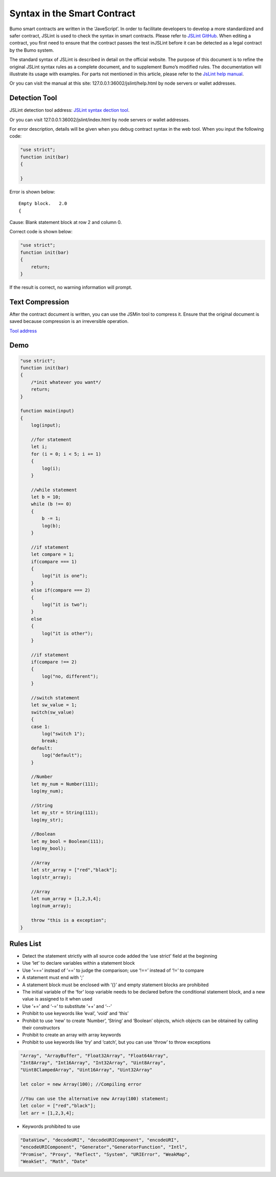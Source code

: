 **Syntax in the Smart Contract**
================================

Bumo smart contracts are written in the ‘JaveScript’. In order to
facilitate developers to develop a more standardized and safer contract,
JSLint is used to check the syntax in smart contracts. Please refer to
`JSLint GitHub <./>`__. When editing a contract, you first need to
ensure that the contract passes the test inJSLint before it can be
detected as a legal contract by the Bumo system.

The standard syntax of JSLint is described in detail on the official
website. The purpose of this document is to refine the original JSLint
syntax rules as a complete document, and to supplement Bumo’s modified
rules. The documentation will illustrate its usage with examples. For
parts not mentioned in this article, please refer to the `JsLint help
manual <http://bumo.chinacloudapp.cn:36002/help.html>`__.

Or you can visit the manual at this site:
127.0.0.1:36002/jslint/help.html by node servers or wallet addresses.

**Detection Tool**
------------------

JSLint detection tool address: `JSLint syntax dection
tool <http://bumo.chinacloudapp.cn:36002/jslint.html>`__.

Or you can visit 127.0.0.1:36002/jslint/index.html by node servers or
wallet addresses.

For error description, details will be given when you debug contract
syntax in the web tool. When you input the following code:

.. code:: javascript


   "use strict";
   function init(bar)
   {
       
   }

Error is shown below:

::

   Empty block.   2.0
   {

Cause: Blank statement block at row 2 and column 0.

Correct code is shown below:

.. code:: javascript


   "use strict";
   function init(bar)
   {
       return;    
   }

If the result is correct, no warning information will prompt.

**Text Compression**
--------------------

After the contract document is written, you can use the JSMin tool to
compress it. Ensure that the original document is saved because
compression is an irreversible operation.

`Tool address <../../../deploy/jsmin/>`__

**Demo**
--------

.. code:: javascript


   "use strict";
   function init(bar)
   {
       /*init whatever you want*/
       return;
   }

   function main(input) 
   {
       log(input);

       //for statement
       let i;
       for (i = 0; i < 5; i += 1) 
       {
           log(i);
       }

       //while statement
       let b = 10;
       while (b !== 0) 
       {
           b -= 1;
           log(b);
       }

       //if statement
       let compare = 1;
       if(compare === 1)
       {
           log("it is one");
       }
       else if(compare === 2)
       {
           log("it is two");
       }
       else
       {
           log("it is other");
       }

       //if statement
       if(compare !== 2)
       {
           log("no, different");
       }

       //switch statement
       let sw_value = 1;
       switch(sw_value)
       {
       case 1:
           log("switch 1");
           break;
       default:
           log("default");
       }

       //Number
       let my_num = Number(111);
       log(my_num);

       //String
       let my_str = String(111);
       log(my_str);

       //Boolean
       let my_bool = Boolean(111);
       log(my_bool);

       //Array
       let str_array = ["red","black"]; 
       log(str_array);

       //Array
       let num_array = [1,2,3,4];
       log(num_array);

       throw "this is a exception";
   }

**Rules List**
--------------

-  Detect the statement strictly with all source code added the ‘use
   strict’ field at the beginning

-  Use ‘let’ to declare variables within a statement block

-  Use ‘===’ instead of ‘==’ to judge the comparison; use ‘!==’ instead
   of ‘!=’ to compare
-  A statement must end with ‘;’

-  A statement block must be enclosed with ‘{}’ and empty statement
   blocks are prohibited

-  The initial variable of the ‘for’ loop variable needs to be declared
   before the conditional statement block, and a new value is assigned
   to it when used

-  Use ‘+=’ and ‘-=’ to substitute ‘++’ and ‘--’

-  Prohibit to use keywords like ‘eval’, ‘void’ and ‘this’

-  Prohibit to use ‘new’ to create ‘Number’, ‘String’ and ‘Boolean’
   objects, which objects can be obtained by calling their constructors

-  Prohibit to create an array with array keywords

-  Prohibit to use keywords like ‘try’ and ‘catch’, but you can use
   ‘throw’ to throw exceptions

.. code:: javascript

   "Array", "ArrayBuffer", "Float32Array", "Float64Array", 
   "Int8Array", "Int16Array", "Int32Array", "Uint8Array", 
   "Uint8ClampedArray", "Uint16Array", "Uint32Array"

   let color = new Array(100); //Compiling error

   //You can use the alternative new Array(100) statement;
   let color = ["red","black"]; 
   let arr = [1,2,3,4];

-  Keywords prohibited to use

.. code:: javascript

   "DataView", "decodeURI", "decodeURIComponent", "encodeURI", 
   "encodeURIComponent", "Generator","GeneratorFunction", "Intl", 
   "Promise", "Proxy", "Reflect", "System", "URIError", "WeakMap", 
   "WeakSet", "Math", "Date"
